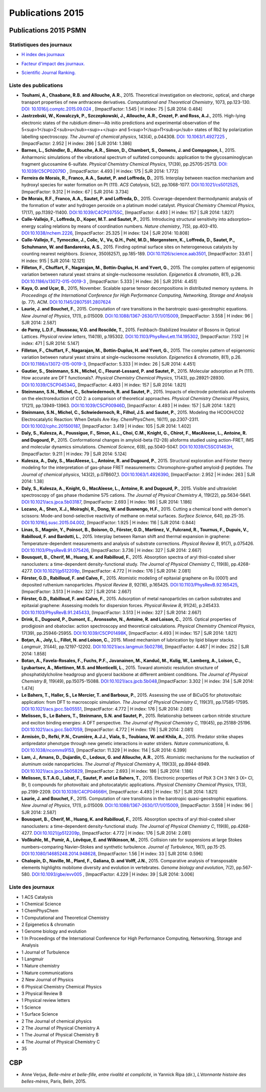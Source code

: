 .. _publications2015:

Publications 2015
=================

Publications 2015 PSMN
----------------------

Statistiques des journaux
~~~~~~~~~~~~~~~~~~~~~~~~~

.. container:: d-flex

    .. container::

        * `H index des journaux <http://www.scimagojr.com/help.php#rank_journals>`_

        .. image:: ../../_static/img_publications/plot_2015_hindex-1.png
            :alt: Graphique plot_2015_hindex-1

    .. container::

        * `Facteur d'impact des journaux. <https://www.scijournal.org/>`_

        .. image:: ../../_static/img_publications/plot_2015_if-1.png
            :alt: Graphique plot_2015_if-1

    .. container::

        * `Scientific Journal Ranking. <http://www.scimagojr.com/help.php#rank_journals>`_

        .. image:: ../../_static/img_publications/plot_2015_sjr-1.png
            :alt: Graphique plot_2015_sjr-1

Liste des publications
~~~~~~~~~~~~~~~~~~~~~~

* **Touhami, A., Chaabane, R.B. and Allouche, A.R.**, 2015. Theoretical investigation on electronic, optical, and charge transport properties of new anthracene derivatives. *Computational and Theoretical Chemistry*, 1073, pp.123-130. `DOI: 10.1016/j.comptc.2015.09.024 <https://www.sciencedirect.com/science/article/pii/S2210271X15003898>`_ , [ImpactFactor: 1.545 | H index: 75 | SJR 2014: 0.484]

* **Jastrzebski, W., Kowalczyk, P., Szczepkowski, J., Allouche, A.R., Crozet, P. and Ross, A.J.**, 2015. High-lying electronic states of the rubidium dimer—Ab initio predictions and experimental observation of the 5<sup>1</sup>Σ<sub>u</sub><sup>+</sup> and 5<sup>1</sup>Π<sub>µ</sub> states of Rb2 by polarization labelling spectroscopy. *The Journal of chemical physics*, 143(4), p.044308. `DOI: 10.1063/1.4927225 <http://aip.scitation.org/doi/full/10.1063/1.4927225>`_ , [ImpactFactor: 2.952 | H index: 286  | SJR 2014: 1.386]

* **Barnes, L., Schindler, B., Allouche, A.R., Simon, D., Chambert, S., Oomens, J. and Compagnon, I.**, 2015. Anharmonic simulations of the vibrational spectrum of sulfated compounds: application to the glycosaminoglycan fragment glucosamine 6-sulfate. *Physical Chemistry Chemical Physics*, 17(39), pp.25705-25713. `DOI: 10.1039/C5CP02079D <http://pubs.rsc.org/-/content/articlehtml/2015/cp/c5cp02079d>`_ , [ImpactFactor: 4.493 | H index:  175 | SJR 2014: 1.772]

* **Ferreira de Morais, R., Franco, A.A., Sautet, P. and Loffreda, D.**, 2015. Interplay between reaction mechanism and hydroxyl species for water formation on Pt (111). *ACS Catalysis*, 5(2), pp.1068-1077. `DOI:10.1021/cs5012525 <http://pubs.acs.org/doi/abs/10.1021/cs5012525>`_, [ImpactFactor: 9.312 | H index: 67 | SJR 2014: 3.734]

* **De Morais, R.F., Franco, A.A., Sautet, P. and Loffreda, D.**, 2015. Coverage-dependent thermodynamic analysis of the formation of water and hydrogen peroxide on a platinum model catalyst. *Physical Chemistry Chemical Physics*, 17(17), pp.11392-11400. `DOI:10.1039/C4CP03755C <http://pubs.rsc.org/en/Content/ArticleLanding/2015/CP/C4CP03755C#!divAbstract>`_, [ImpactFactor: 4.493 | H index: 157 | SJR 2014: 1.827]

* **Calle-Vallejo, F., Loffreda, D., Koper, M.T. and Sautet, P.**, 2015. Introducing structural sensitivity into adsorption–energy scaling relations by means of coordination numbers. *Nature chemistry*, 7(5), pp.403-410. `DOI:10.1038/nchem.2226 <http://www.nature.com/nchem/journal/v7/n5/abs/nchem.2226.html>`_, [ImpactFactor: 25.325 | H index: 124 | SJR 2014: 10.808]

* **Calle-Vallejo, F., Tymoczko, J., Colic, V., Vu, Q.H., Pohl, M.D., Morgenstern, K., Loffreda, D., Sautet, P., Schuhmann, W. and Bandarenka, A.S.**, 2015. Finding optimal surface sites on heterogeneous catalysts by counting nearest neighbors. *Science*, 350(6257), pp.185-189. `DOI:10.1126/science.aab3501 <http://science.sciencemag.org/content/350/6257/185>`_, [ImpactFactor: 33.61 | H index: 915 | SJR 2014: 12.121]

* **Filleton, F., Chuffart, F., Nagarajan, M., Bottin-Duplus, H. and Yvert, G.**, 2015. The complex pattern of epigenomic variation between natural yeast strains at single-nucleosome resolution. *Epigenetics & chromatin*, 8(1), p.26. `DOI:10.1186/s13072-015-0019-3 <https://epigeneticsandchromatin.biomedcentral.com/articles/10.1186/s13072-015-0019-3>`_ ,  [ImpactFactor: 5.333 | H index: 26 | SJR 2014: 4.451]

* **Kaya, O. and Uçar, B.**, 2015, November. Scalable sparse tensor decompositions in distributed memory systems. *In Proceedings of the International Conference for High Performance Computing, Networking, Storage and Analysis* (p. 77). ACM. `DOI:10.1145/2807591.2807624 <http://dl.acm.org/citation.cfm?id=2807624>`_

* **Laurie, J. and Bouchet, F.**, 2015. Computation of rare transitions in the barotropic quasi-geostrophic equations. *New Journal of Physics*, 17(1), p.015009. `DOI:10.1088/1367-2630/17/1/015009 <http://iopscience.iop.org/article/10.1088/1367-2630/17/1/015009/meta>`_, [ImpactFactor: 3.558 | H index: 96 | SJR 2014: 2.587]

* **de Parny, L.D.F., Rousseau, V.G. and Roscilde, T.**, 2015. Feshbach-Stabilized Insulator of Bosons in Optical Lattices. *Physical review letters*, 114(19), p.195302. `DOI:10.1103/PhysRevLett.114.195302 <https://journals.aps.org/prl/abstract/10.1103/PhysRevLett.114.195302>`_, [ImpactFactor: 7.512 | H index: 471 | SJR 2014: 5.147] 

* **Filleton, F., Chuffart, F., Nagarajan, M., Bottin-Duplus, H. and Yvert, G.**, 2015. The complex pattern of epigenomic variation between natural yeast strains at single-nucleosome resolution. *Epigenetics & chromatin*, 8(1), p.26. `DOI:10.1186/s13072-015-0019-3 <https://epigeneticsandchromatin.biomedcentral.com/articles/10.1186/s13072-015-0019-3>`_, [ImpactFactor: 5.333 | H index: 26 | SJR 2014: 4.451]

* **Gautier, S., Steinmann, S.N., Michel, C., Fleurat-Lessard, P. and Sautet, P.**, 2015. Molecular adsorption at Pt (111). How accurate are DFT functionals?. *Physical Chemistry Chemical Physics*, 17(43), pp.28921-28930. `DOI:10.1039/C5CP04534G <http://pubs.rsc.org/en/Content/ArticleLanding/2015/CP/C5CP04534G#!divAbstract>`_, [ImpactFactor: 4.493 | H index: 157 | SJR 2014: 1.821]

* **Steinmann, S.N., Michel, C., Schwiedernoch, R. and Sautet, P.**, 2015. Impacts of electrode potentials and solvents on the electroreduction of CO 2: a comparison of theoretical approaches. *Physical Chemistry Chemical Physics*, 17(21), pp.13949-13963. `DOI:10.1039/C5CP00946D <http://pubs.rsc.org/en/Content/ArticleLanding/2015/CP/C5CP00946D#!divAbstract>`_, [ImpactFactor: 4.493 | H index: 157 | SJR 2014: 1.821]

* **Steinmann, S.N., Michel, C., Schwiedernoch, R., Filhol, J.S. and Sautet, P.**, 2015. Modeling the HCOOH/CO2 Electrocatalytic Reaction: When Details Are Key. *ChemPhysChem*, 16(11), pp.2307-2311. `DOI:10.1002/cphc.201500187 <http://onlinelibrary.wiley.com/doi/10.1002/cphc.201500187/full>`_, [ImpactFactor: 3.419 | H index: 105 | SJR 2014: 1.402]

* **Daly, S., Kulesza, A., Poussigue, F., Simon, A.L., Choi, C.M., Knight, G., Chirot, F., MacAleese, L., Antoine, R. and Dugourd, P.**, 2015. Conformational changes in amyloid-beta (12–28) alloforms studied using action-FRET, IMS and molecular dynamics simulations. *Chemical Science*, 6(8), pp.5040-5047. `DOI:10.1039/C5SC01463H <http://pubs.rsc.org/en/content/articlelanding/sc/2015/c5sc01463h#!divAbstract>`_, [ImpactFactor: 9.211 | H index: 79 | SJR 2014: 5.124]

* **Kulesza, A., Daly, S., MacAleese, L., Antoine, R. and Dugourd, P.**, 2015. Structural exploration and Förster theory modeling for the interpretation of gas-phase FRET measurements: Chromophore-grafted amyloid-β peptides. *The Journal of chemical physics*, 143(2), p.07B607_1. `DOI:10.1063/1.4926390 <http://aip.scitation.org/doi/abs/10.1063/1.4926390>`_, [ImpactFactor: 2.952 | H index: 263 | SJR 2014: 1.38]

* **Daly, S., Kulesza, A., Knight, G., MacAleese, L., Antoine, R. and Dugourd, P.**, 2015. Visible and ultraviolet spectroscopy of gas phase rhodamine 575 cations. *The Journal of Physical Chemistry A*, 119(22), pp.5634-5641. `DOI:10.1021/acs.jpca.5b03187 <http://pubs.acs.org/doi/abs/10.1021/acs.jpca.5b03187>`_, [ImpactFactor: 2.693 | H index: 186 | SJR 2014: 1.186]

* **Lozano, A., Shen, X.J., Moiraghi, R., Dong, W. and Busnengo, H.F.**, 2015. Cutting a chemical bond with demon's scissors: Mode-and bond-selective reactivity of methane on metal surfaces. *Surface Science*, 640, pp.25-35. `DOI:10.1016/j.susc.2015.04.002 <http://www.sciencedirect.com/science/article/pii/S0039602815000916>`_, [ImpactFactor: 1.925 | H index: 116 | SJR 2014: 0.844]

* **Linas, S., Magnin, Y., Poinsot, B., Boisron, O., Förster, G.D., Martinez, V., Fulcrand, R., Tournus, F., Dupuis, V., Rabilloud, F. and Bardotti, L.**, 2015. Interplay between Raman shift and thermal expansion in graphene: Temperature-dependent measurements and analysis of substrate corrections. *Physical Review B*, 91(7), p.075426. `DOI:10.1103/PhysRevB.91.075426 <https://journals.aps.org/prb/abstract/10.1103/PhysRevB.91.075426>`_, [ImpactFactor: 3.736 | H index: 327 | SJR 2014: 2.667]

* **Bousquet, B., Cherif, M., Huang, K. and Rabilloud, F.**, 2015. Absorption spectra of aryl thiol-coated silver nanoclusters: a time-dependent density-functional study. *The Journal of Physical Chemistry C*, 119(8), pp.4268-4277. `DOI:10.1021/jp512209p <http://pubs.acs.org/doi/abs/10.1021/jp512209p>`_, [ImpactFactor: 4.772 | H index: 176 | SJR 2014: 2.081]

* **Förster, G.D., Rabilloud, F. and Calvo, F.**, 2015. Atomistic modeling of epitaxial graphene on Ru (0001) and deposited ruthenium nanoparticles. *Physical Review B*, 92(16), p.165425. `DOI:10.1103/PhysRevB.92.165425 <https://journals.aps.org/prb/abstract/10.1103/PhysRevB.92.165425>`_, [ImpactFactor: 3.513 | H index: 327 | SJR 2014: 2.667]

* **Förster, G.D., Rabilloud, F. and Calvo, F.**, 2015. Adsorption of metal nanoparticles on carbon substrates and epitaxial graphene: Assessing models for dispersion forces. *Physical Review B*, 91(24), p.245433. `DOI:10.1103/PhysRevB.91.245433 <https://journals.aps.org/prb/abstract/10.1103/PhysRevB.91.245433>`_, [ImpactFactor: 3.513 | H index: 327 | SJR 2014: 2.667]

* **Drink, E., Dugourd, P., Dumont, E., Aronssohn, N., Antoine, R. and Loison, C.**, 2015. Optical properties of prodigiosin and obatoclax: action spectroscopy and theoretical calculations. *Physical Chemistry Chemical Physics*, 17(39), pp.25946-25955. `DOI:10.1039/C5CP01498K <http://pubs.rsc.org/en/Content/ArticleLanding/2015/CP/C5CP01498K#!divAbstract>`_, [ImpactFactor: 4.493 | H index: 157 | SJR 2014: 1.821]

* **Boţan, A., Joly, L., Fillot, N. and Loison, C.**, 2015. Mixed mechanism of lubrication by lipid bilayer stacks. *Langmuir*, 31(44), pp.12197-12202. `DOI:10.1021/acs.langmuir.5b02786 <http://pubs.acs.org/doi/abs/10.1021/acs.langmuir.5b02786>`_, [ImpactFactor: 4.467 | H index: 252 | SJR 2014: 1.858]

* **Botan, A., Favela-Rosales, F., Fuchs, P.F., Javanainen, M., Kanduč, M., Kulig, W., Lamberg, A., Loison, C., Lyubartsev, A., Miettinen, M.S. and Monticelli, L.**, 2015. Toward atomistic resolution structure of phosphatidylcholine headgroup and glycerol backbone at different ambient conditions. *The Journal of Physical Chemistry B*, 119(49), pp.15075-15088. `DOI:10.1021/acs.jpcb.5b048 <http://pubs.acs.org/doi/abs/10.1021/acs.jpcb.5b04878>`_,[ImpactFactor: 3.302 | H index: 314 | SJR 2014: 1.474]

* **Le Bahers, T., Haller, S., Le Mercier, T. and Barboux, P.**, 2015. Assessing the use of BiCuOS for photovoltaic application: from DFT to macroscopic simulation. *The Journal of Physical Chemistry C*, 119(31), pp.17585-17595. `DOI:10.1021/acs.jpcc.5b05551 <http://pubs.acs.org/doi/abs/10.1021/acs.jpcc.5b05551>`_, [ImpactFactor: 4.772 | H index: 176 | SJR 2014: 2.081]

* **Melissen, S., Le Bahers, T., Steinmann, S.N. and Sautet, P.**, 2015. Relationship between carbon nitride structure and exciton binding energies: A DFT perspective. *The Journal of Physical Chemistry C*, 119(45), pp.25188-25196. `DOI:10.1021/acs.jpcc.5b07059 <http://pubs.acs.org/doi/abs/10.1021/acs.jpcc.5b07059>`_, [ImpactFactor: 4.772 | H index: 176 | SJR 2014: 2.081]

* **Armisén, D., Refki, P.N., Crumière, A.J.J., Viala, S., Toubiana, W. and Khila, A.**, 2015. Predator strike shapes antipredator phenotype through new genetic interactions in water striders. *Nature communications*, 6. `DOI:10.1038/ncomms9153 <http://www.nature.com/articles/ncomms9153>`_, [ImpactFactor: 11.329 | H index: 114 | SJR 2014: 6.399]

* **Lam, J., Amans, D., Dujardin, C., Ledoux, G. and Allouche, A.R.**, 2015. Atomistic mechanisms for the nucleation of aluminum oxide nanoparticles. *The Journal of Physical Chemistry A*, 119(33), pp.8944-8949. `DOI:10.1021/acs.jpca.5b05829 <http://pubs.acs.org/doi/abs/10.1021/acs.jpca.5b05829>`_, [ImpactFactor: 2.693 | H index: 186 | SJR 2014: 1.186]

* **Melissen, S.T.A.G., Labat, F., Sautet, P. and Le Bahers, T.**, 2015. Electronic properties of PbX 3 CH 3 NH 3 (X= Cl, Br, I) compounds for photovoltaic and photocatalytic applications. *Physical Chemistry Chemical Physics*, 17(3), pp.2199-2209. `DOI:10.1039/C4CP04666H <http://pubs.rsc.org/en/Content/ArticleLanding/2015/CP/C4CP04666H#!divAbstract>`_, [ImpactFactor: 4.493 | H index: 157 | SJR 2014: 1.821]

* **Laurie, J. and Bouchet, F.**, 2015. Computation of rare transitions in the barotropic quasi-geostrophic equations. *New Journal of Physics*, 17(1), p.015009. `DOI:10.1088/1367-2630/17/1/015009 <http://iopscience.iop.org/article/10.1088/1367-2630/17/1/015009/meta>`_, [ImpactFactor: 3.558 | H index: 96 | SJR 2014: 2.587]

* **Bousquet, B., Cherif, M., Huang, K. and Rabilloud, F.**, 2015. Absorption spectra of aryl thiol-coated silver nanoclusters: a time-dependent density-functional study. *The Journal of Physical Chemistry C*, 119(8), pp.4268-4277. `DOI:10.1021/jp512209p <http://pubs.acs.org/doi/abs/10.1021/jp512209p>`_, [ImpactFactor: 4.772 | H index: 176 | SJR 2014: 2.081]

* **Voßkuhle, M., Pumir, A., Lévêque, E. and Wilkinson, M.**, 2015. Collision rate for suspensions at large Stokes numbers–comparing Navier–Stokes and synthetic turbulence. *Journal of Turbulence*, 16(1), pp.15-25. `DOI:10.1080/14685248.2014.948628 <http://www.tandfonline.com/doi/abs/10.1080/14685248.2014.948628>`_, [ImpactFactor: 1.56 | H index: 33 | SJR 2014: 0.596]

* **Chalopin, D., Naville, M., Plard, F., Galiana, D. and Volff, J.N.**, 2015. Comparative analysis of transposable elements highlights mobilome diversity and evolution in vertebrates. *Genome biology and evolution*, 7(2), pp.567-580. `DOI:10.1093/gbe/evv005 <https://academic.oup.com/gbe/article/7/2/567/629498/Comparative-Analysis-of-Transposable-Elements>`_ , [ImpactFactor: 4.229 | H index: 39 | SJR 2014: 3.006]

Liste des journaux
~~~~~~~~~~~~~~~~~~

* 1 ACS Catalysis
* 1 Chemical Science
* 1 ChemPhysChem
* 1 Computational and Theoretical Chemistry
* 2 Epigenetics & chromatin
* 1 Genome biology and evolution
* 1 In Proceedings of the International Conference for High Performance Computing, Networking, Storage and Analysis
* 1 Journal of Turbulence
* 1 Langmuir
* 1 Nature chemistry
* 1 Nature communications
* 2 New Journal of Physics
* 6 Physical Chemistry Chemical Physics
* 3 Physical Review B
* 1 Physical review letters
* 1 Science
* 1 Surface Science
* 2 The Journal of chemical physics
* 2 The Journal of Physical Chemistry A
* 1 The Journal of Physical Chemistry B
* 4 The Journal of Physical Chemistry C
* 35

CBP
---

* Anne Verjus, *Belle-mère et belle-fille, entre rivalité et complicité*, in Yannick Ripa (dir.), *L’étonnante histoire des belles-mères*, Paris, Belin, 2015. 
